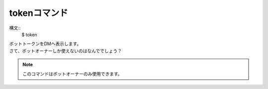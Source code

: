 tokenコマンド
====
構文::
        $ token

| ボットトークンをDMへ表示します。
| さて、ボットオーナーしか使えないのはなんででしょう？

.. note::
        このコマンドはボットオーナーのみ使用できます。
